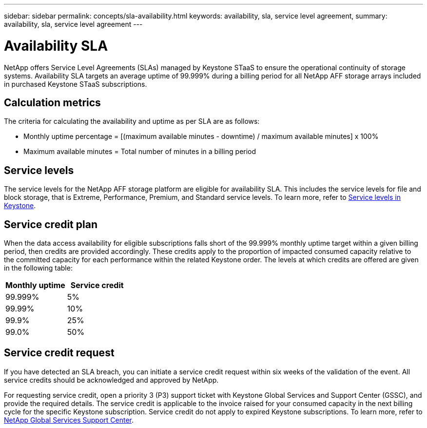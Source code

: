 ---
sidebar: sidebar
permalink: concepts/sla-availability.html
keywords: availability, sla, service level agreement, 
summary: availability, sla, service level agreement
---

= Availability SLA  
:hardbreaks:
:nofooter:
:icons: font
:linkattrs:
:imagesdir: ../media/

[.lead]
NetApp offers Service Level Agreements (SLAs) managed by Keystone STaaS to ensure the operational continuity of storage systems. Availability SLA targets an average uptime of 99.999% during a billing period for all NetApp AFF storage arrays included in purchased Keystone STaaS subscriptions.

== Calculation metrics
The criteria for calculating the availability and uptime as per SLA are as follows:

* Monthly uptime percentage = [(maximum available minutes - downtime) / maximum available minutes] x 100%
* Maximum available minutes = Total number of minutes in a billing period

== Service levels
The service levels for the NetApp AFF storage platform are eligible for availability SLA. This includes the service levels for file and block storage, that is Extreme, Performance, Premium, and Standard service levels. To learn more, refer to link:https://docs.netapp.com/us-en/keystone-staas/concepts/service-levels.html#service-levels-for-file-and-block-storage[Service levels in Keystone].

== Service credit plan
When the data access availability for eligible subscriptions falls short of the 99.999% monthly uptime target within a given billing period, then credits are provided accordingly. These credits apply to the proportion of impacted consumed capacity relative to the committed capacity for each performance within the related Keystone order. The levels at which credits are offered are given in the following table:

|===
|Monthly uptime |Service credit

a|99.999%
a|5%

a|99.99%
a|10%

a|99.9%
a|25%

a|99.0%
a|50%

|===

== Service credit request
If you have detected an SLA breach, you can initiate a service credit request within six weeks of the validation of the event. All service credits should be acknowledged and approved by NetApp. 

For requesting service credit, open a priority 3 (P3) support ticket with Keystone Global Services and Support Center (GSSC), and provide the required details. The service credit is applicable to the invoice raised for your consumed capacity in the next billing cycle for the specific Keystone subscription. Service credit do not apply to expired Keystone subscriptions. To learn more, refer to link:../concepts/gssc.html[NetApp Global Services Support Center].

